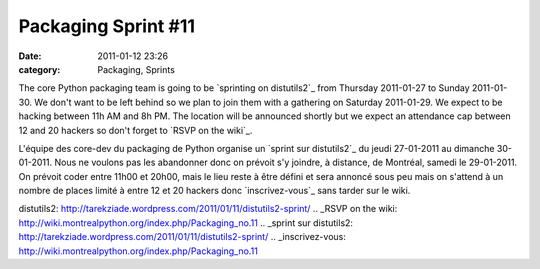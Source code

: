 Packaging Sprint #11
####################
:date: 2011-01-12 23:26
:category: Packaging, Sprints

The core Python packaging team is going to be `sprinting on distutils2`_
from Thursday 2011-01-27 to Sunday 2011-01-30. We don't want to be left
behind so we plan to join them with a gathering on Saturday 2011-01-29.
We expect to be hacking between 11h AM and 8h PM. The location will be
announced shortly but we expect an attendance cap between 12 and 20
hackers so don't forget to `RSVP on the wiki`_.

.. raw:: html

   <div>

L'équipe des core-dev du packaging de Python organise un `sprint sur
distutils2`_ du jeudi 27-01-2011 au dimanche 30-01-2011. Nous ne voulons
pas les abandonner donc on prévoit s'y joindre, à distance, de Montréal,
samedi le 29-01-2011. On prévoit coder entre 11h00 et 20h00, mais le
lieu reste à être défini et sera annoncé sous peu mais on s'attend à un
nombre de places limité à entre 12 et 20 hackers donc `inscrivez-vous`_
sans tarder sur le wiki.

.. raw:: html

   </div>

.. raw:: html

   </p>

.. _sprinting on
distutils2: http://tarekziade.wordpress.com/2011/01/11/distutils2-sprint/
.. _RSVP on the
wiki: http://wiki.montrealpython.org/index.php/Packaging_no.11
.. _sprint sur
distutils2: http://tarekziade.wordpress.com/2011/01/11/distutils2-sprint/
.. _inscrivez-vous: http://wiki.montrealpython.org/index.php/Packaging_no.11
